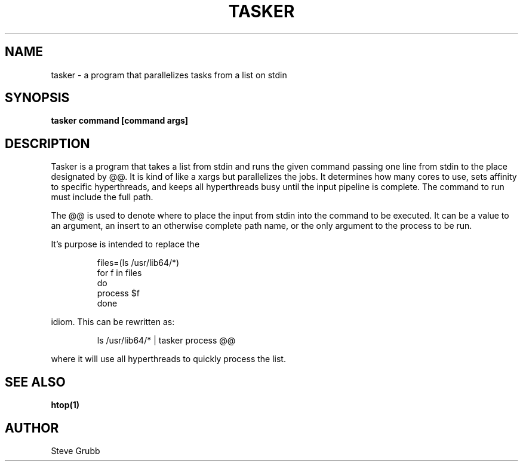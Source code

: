 .TH TASKER "1" "Jan 2022" "General Commands Manual"
.SH NAME
tasker \- a program that parallelizes tasks from a list on stdin
.SH SYNOPSIS
.B tasker command [command args]
.SH DESCRIPTION
Tasker is a program that takes a list from stdin and runs the given command
passing one line from stdin to the place designated by @@. It is kind of like
a xargs but parallelizes the jobs. It determines how many cores to use, sets
affinity to specific hyperthreads, and keeps all hyperthreads busy until the
input pipeline is complete. The command to run must include the full path.

The @@ is used to denote where to place the input from stdin into the
command to be executed. It can be a value to an argument, an insert to
an otherwise complete path name, or the only argument to the process to be
run.

It's purpose is intended to replace the

.RS
.EX
files=(ls /usr/lib64/*)
for f in files
do
       process $f
done
.EE
.RE

idiom. This can be rewritten as:

.RS
ls /usr/lib64/* | tasker process @@
.RE

where it will use all hyperthreads to quickly process the list.

.SH "SEE ALSO"
.BR htop(1)

.SH AUTHOR
Steve Grubb

